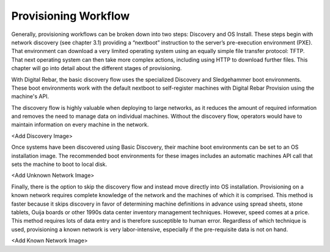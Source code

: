 



Provisioning Workflow
=====================

Generally, provisioning workflows can be broken down into two steps: Discovery and OS Install.  These steps begin with network discovery (see chapter 3.1) providing a “nextboot” instruction to the server’s pre-execution environment (PXE).  That environment can download a very limited operating system using an equally simple file transfer protocol: TFTP.  That next operating system can then take more complex actions, including using HTTP to download further files.  This chapter will go into detail about the different stages of provisioning.  

With Digital Rebar, the basic discovery flow uses the specialized Discovery and Sledgehammer boot environments.  These boot environments work with the default nextboot to self-register machines with Digital Rebar Provision using the machine's API.

The discovery flow is highly valuable when deploying to large networks, as it reduces the amount of required information and removes the need to manage data on individual machines.  Without the discovery flow, operators would have to maintain information on every machine in the network.  

<Add Discovery Image>

Once systems have been discovered using Basic Discovery, their machine boot environments can be set to an OS installation image.  The recommended boot environments for these images includes an automatic machines API call that sets the machine to boot to local disk.  

<Add Unknown Network Image>

Finally, there is the option to skip the discovery flow and instead move directly into OS installation.  Provisioning on a known network requires complete knowledge of the network and the machines of which it is comprised.  This method is faster because it skips discovery in favor of determining machine definitions in advance using spread sheets, stone tablets, Ouija boards or other 1990s data center inventory management techniques.  However, speed comes at a price. This method requires lots of data entry and is therefore susceptible to human error.  Regardless of which technique is used, provisioning a known network is very labor-intensive, especially if the pre-requisite data is not on hand. 

<Add Known Network Image>